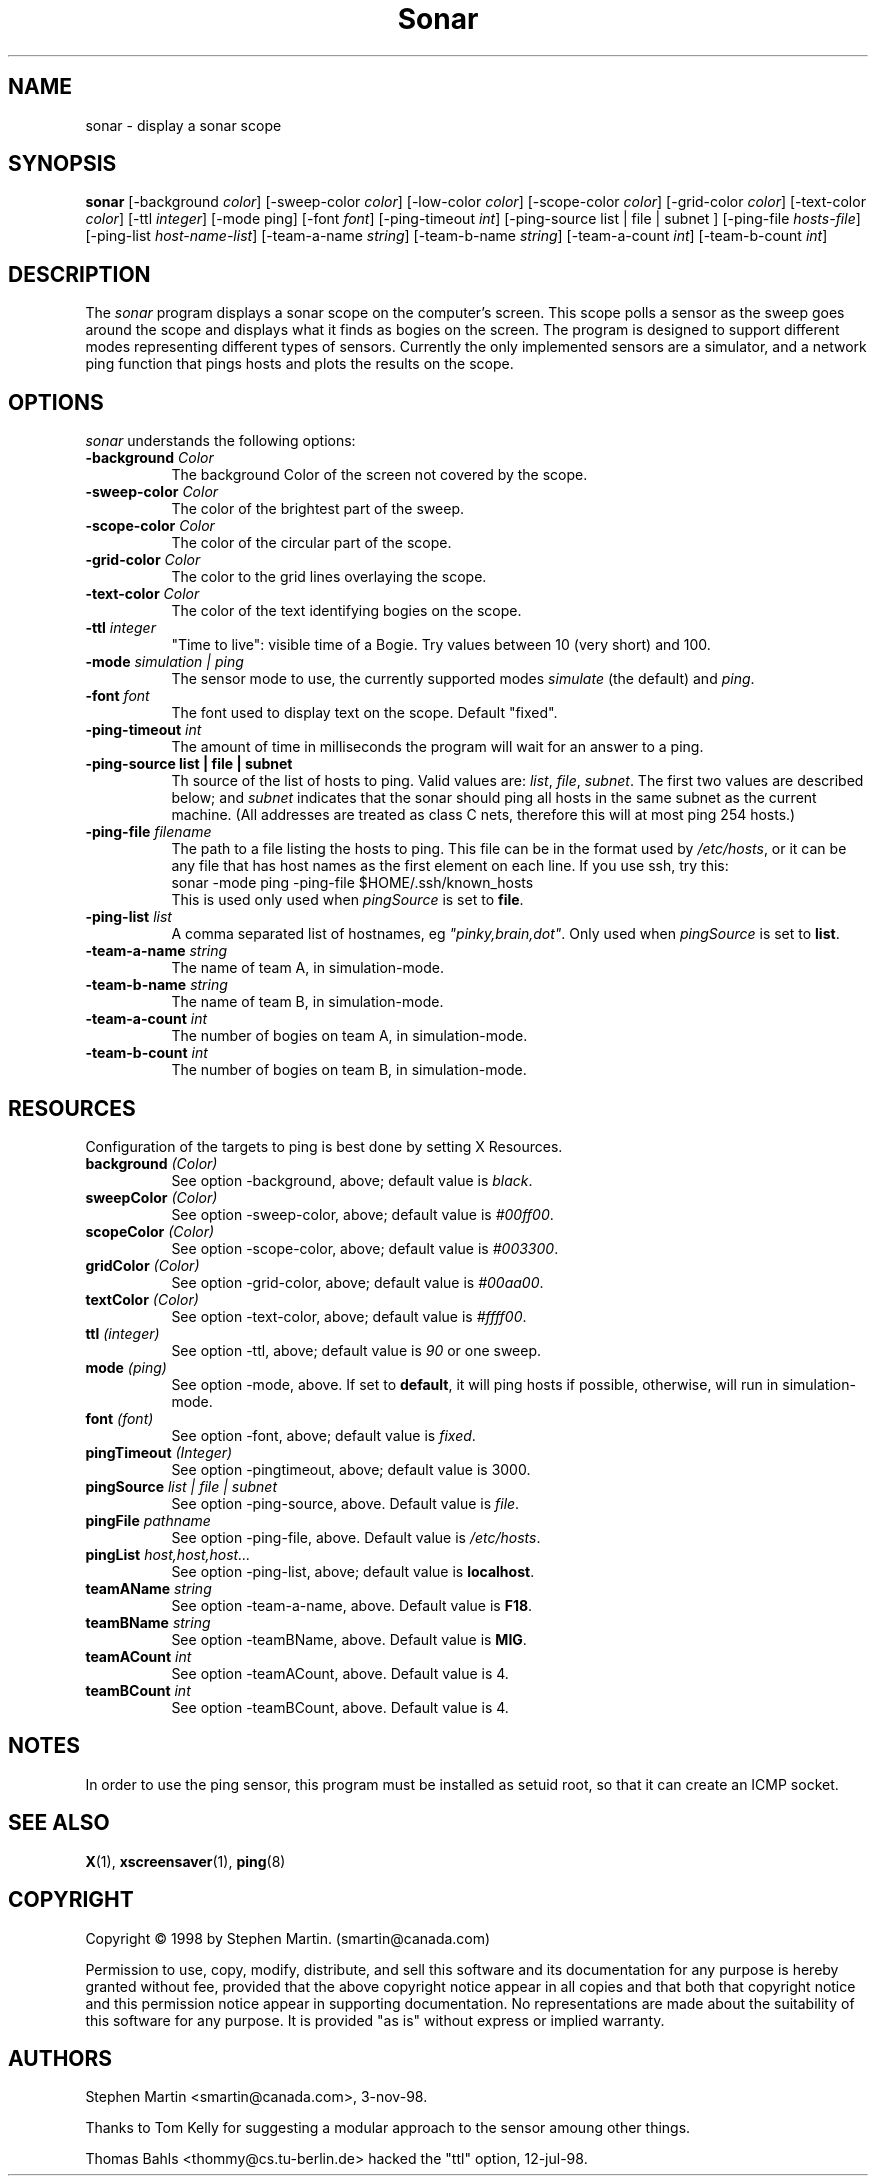 .de EX		\"Begin example
.ne 5
.if n .sp 1
.if t .sp .5
.nf
.in +.5i
..
.de EE
.fi
.in -.5i
.if n .sp 1
.if t .sp .5
..
.TH Sonar 1 "3-Nov-98" "X Version 11"
.SH NAME
sonar - display a sonar scope
.SH SYNOPSIS
.B sonar
[\-background \fIcolor\fP]
[\-sweep\-color \fIcolor\fP]
[\-low\-color \fIcolor\fP] 
[\-scope\-color \fIcolor\fP]
[\-grid\-color \fIcolor\fP]
[\-text\-color \fIcolor\fP]
[\-ttl \fIinteger\fP]
[\-mode ping]
[\-font \fIfont\fP]
[\-ping\-timeout \fIint\fP]
[\-ping\-source list | file | subnet ] 
[\-ping\-file \fIhosts-file\fP]
[\-ping\-list \fIhost-name-list\fP]
[\-team-a-name \fIstring\fP] 
[\-team-b-name \fIstring\fP]
[\-team-a-count \fIint\fP]
[\-team-b-count \fIint\fP]
.SH DESCRIPTION
The \fIsonar\fP program displays a sonar scope on the computer's screen.
This scope polls a sensor as the sweep goes around the scope and displays
what it finds as bogies on the screen.  The program is designed to support
different modes representing different types of sensors.  Currently the
only implemented sensors are a simulator, and a network ping function that
pings hosts and plots the results on the scope.
.SH OPTIONS
.I sonar
understands the following options:
.TP 8
.B \-background \fIColor\fP
The background Color of the screen not covered by the scope.
.TP 8
.B \-sweep\-color \fIColor\fP
The color of the brightest part of the sweep.
.TP 8
.B \-scope\-color \fIColor\fP
The color of the circular part of the scope.
.TP 8
.B \-grid\-color \fIColor\fP
The color to the grid lines overlaying the scope.
.TP 8
.B \-text\-color \fIColor\fP
The color of the text identifying bogies on the scope.
.TP 8
.B \-ttl \fIinteger\fP
"Time to live": visible time of a Bogie. Try values between 10 (very short)
and 100. 
.TP 8
.B \-mode \fIsimulation | ping\fP
The sensor mode to use, the currently supported modes \fIsimulate\fP (the
default) and \fIping\fP.
.TP 8
.B \-font \fIfont\fP
The font used to display text on the scope.  Default "fixed".
.TP 8
.B \-ping\-timeout \fIint\fP
The amount of time in milliseconds the program will wait for an answer
to a ping.
.TP 8
.B \-ping\-source list | file | subnet
Th source of the list of hosts to ping. Valid values are: \fIlist\fP,
\fIfile\fP, \fIsubnet\fP.  The first two values are described below;
and \fIsubnet\fP indicates that the sonar should ping all hosts in the
same subnet as the current machine.  (All addresses are treated
as class C nets, therefore this will at most ping 254 hosts.)
.TP 8
.B \-ping\-file \fIfilename\fP
The path to a file listing the hosts to ping.  This file can be in the
format used by \fI/etc/hosts\fP, or it can be any file that has host
names as the first element on each line.  If you use ssh, try this:
.EX
sonar -mode ping -ping-file $HOME/.ssh/known_hosts
.EE
This is used only used when \fIpingSource\fP is set to \fBfile\fP.
.TP 8
.B \-ping\-list \fIlist\fP
A comma separated list of hostnames, eg \fI"pinky,brain,dot"\fP.
Only used when \fIpingSource\fP is set to \fBlist\fP.
.TP 8
.B \-team-a-name \fIstring\fP
The name of team A, in simulation-mode.
.TP 8
.B \-team-b-name \fIstring\fP
The name of team B, in simulation-mode.
.TP 8
.B \-team-a-count \fIint\fP
The number of bogies on team A, in simulation-mode.
.TP 8
.B \-team-b-count \fIint\fP
The number of bogies on team B, in simulation-mode.
.SH RESOURCES
Configuration of the targets to ping is best done by setting X Resources.
.PP
.TP 8
.B background \fI(Color)\fP
See option \-background, above; default value is \fIblack\fP.
.TP 8
.B sweepColor \fI(Color)\fP
See option \-sweep\-color, above; default value is \fI#00ff00\fP.
.TP 8
.B scopeColor \fI(Color)\fP
See option \-scope\-color, above; default value is \fI#003300\fP.
.TP 8
.B gridColor \fI(Color)\fP
See option \-grid\-color, above; default value is \fI#00aa00\fP.
.TP 8
.B textColor \fI(Color)\fP
See option \-text\-color, above; default value is \fI#ffff00\fP.
.TP 8
.B ttl \fI(integer)\fP
See option \-ttl, above; default value is \fI90\fP or one sweep.
.TP 8
.B mode \fI(ping)\fP
See option \-mode, above.  If set to \fBdefault\fP, it will ping hosts if
possible, otherwise, will run in simulation-mode.
.TP 8
.B font \fI(font)\fP
See option \-font, above; default value is \fIfixed\fP.
.TP 8
.B pingTimeout \fI(Integer)\fP
See option \-pingtimeout, above; default value is 3000.
.TP 8
.B pingSource \fIlist | file | subnet\fP
See option \-ping\-source, above.  Default value is \fIfile\fP.
.TP 8
.B pingFile \fIpathname\fP
See option \-ping\-file, above.  Default value is \fI/etc/hosts\fP.
.TP 8
.B pingList \fIhost,host,host...\fP
See option \-ping\-list, above; default value is \fBlocalhost\fP.
.TP 8
.B teamAName \fIstring\fP
See option \-team\-a\-name, above.  Default value is \fBF18\fP.
.TP 8
.B teamBName \fIstring\fP
See option \-teamBName, above.  Default value is \fBMIG\fP.
.TP 8
.B teamACount \fIint\fP
See option \-teamACount, above.  Default value is 4.
.TP 8
.B teamBCount \fIint\fP
See option \-teamBCount, above.  Default value is 4.
.SH NOTES
In order to use the ping sensor, this program must be installed as 
setuid root, so that it can create an ICMP socket.
.SH SEE ALSO
.BR X (1),
.BR xscreensaver (1),
.BR ping (8)
.SH COPYRIGHT
Copyright \(co 1998 by Stephen Martin. (smartin@canada.com)

Permission to use, copy, modify, distribute, and sell this software and its
documentation for any purpose is hereby granted without fee, provided that
the above copyright notice appear in all copies and that both that
copyright notice and this permission notice appear in supporting
documentation.  No representations are made about the suitability of this
software for any purpose.  It is provided "as is" without express or 
implied warranty.

.SH AUTHORS
Stephen Martin <smartin@canada.com>, 3-nov-98.

Thanks to Tom Kelly for suggesting a modular approach to the sensor
amoung other things.

Thomas Bahls <thommy@cs.tu-berlin.de> hacked the "ttl" option, 12-jul-98.

